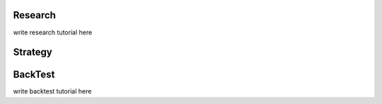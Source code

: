 Research
--------

write research tutorial here

Strategy
--------

BackTest
--------

write backtest tutorial here
